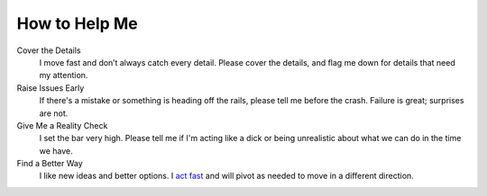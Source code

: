 How to Help Me
--------------

Cover the Details
  I move fast and don’t always catch every detail. Please cover the details, and flag me down for details that need my attention.

Raise Issues Early
  If there's a mistake or something is heading off the rails, please tell me before the crash. Failure is great; surprises are not.

Give Me a Reality Check
  I set the bar very high. Please tell me if I'm acting like a dick or being unrealistic about what we can do in the time we have.

Find a Better Way
  I like new ideas and better options. I  `act fast <https://digitalkickstart.com/the-4070-rule-and-how-it-applies-to-you/>`_ and will pivot as needed to move in a different direction.
